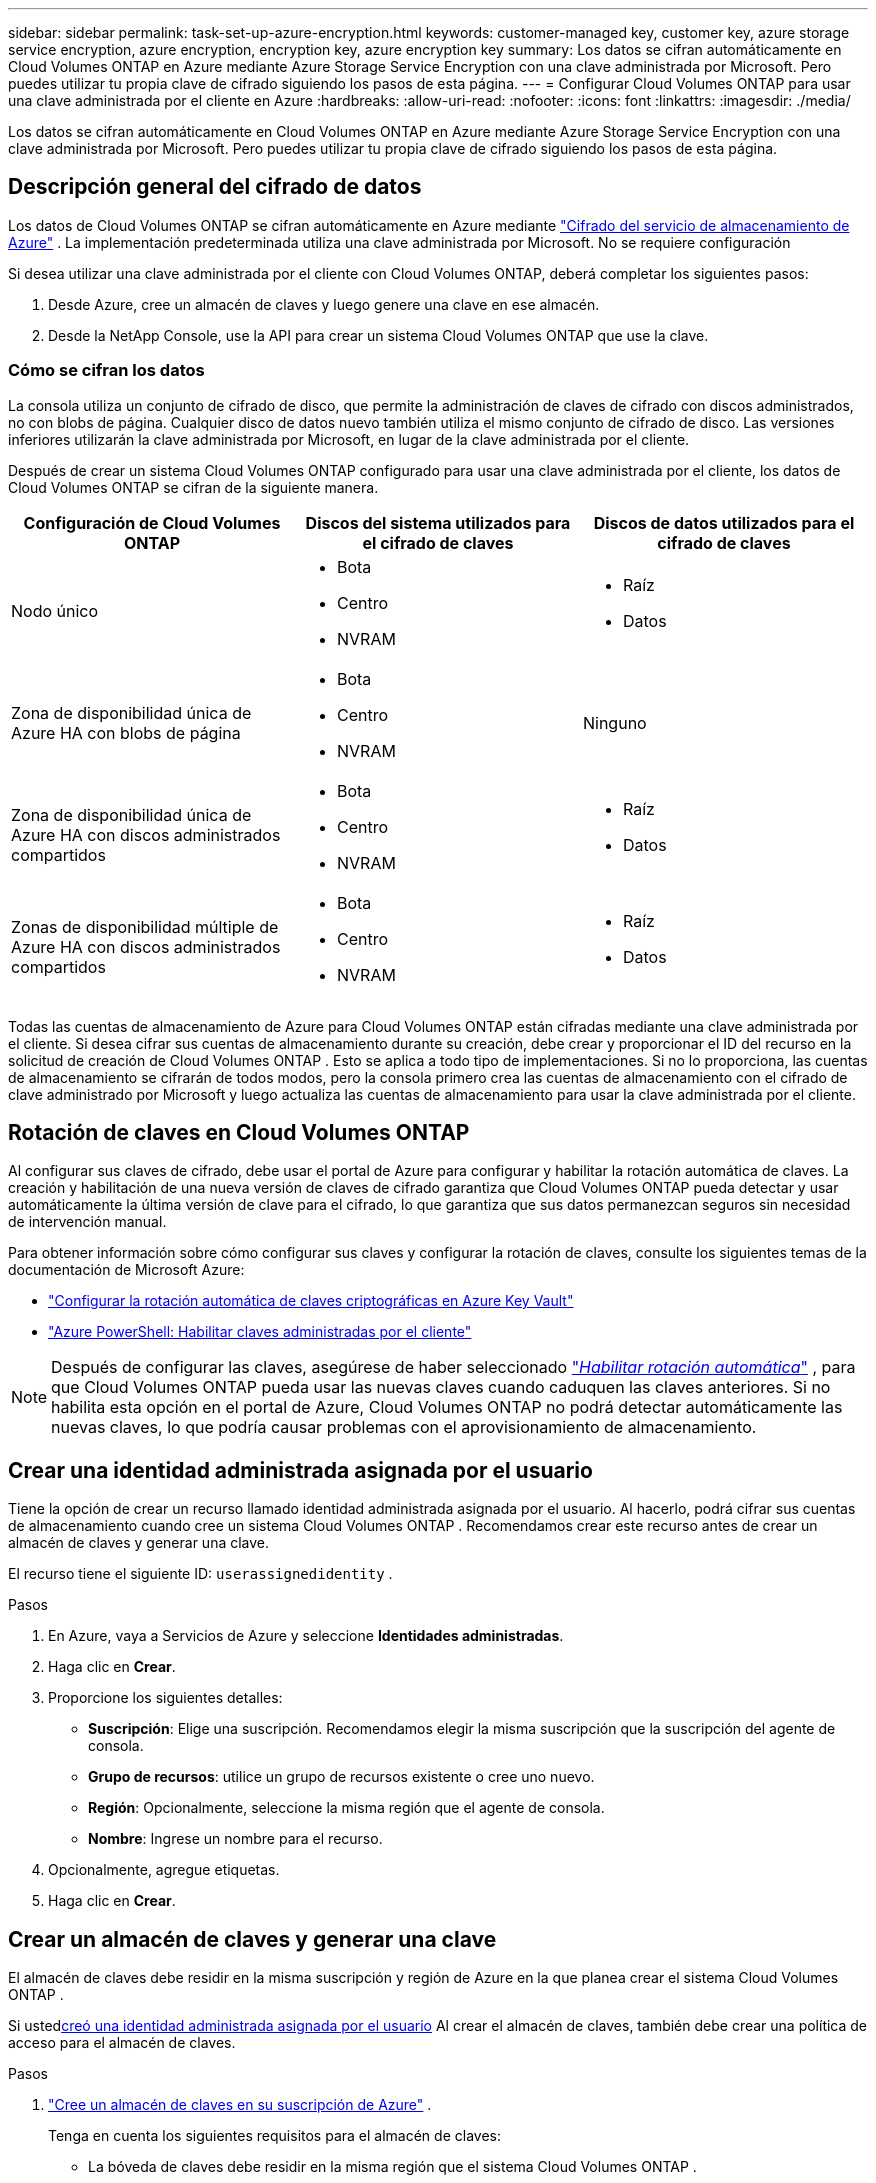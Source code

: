 ---
sidebar: sidebar 
permalink: task-set-up-azure-encryption.html 
keywords: customer-managed key, customer key, azure storage service encryption, azure encryption, encryption key, azure encryption key 
summary: Los datos se cifran automáticamente en Cloud Volumes ONTAP en Azure mediante Azure Storage Service Encryption con una clave administrada por Microsoft.  Pero puedes utilizar tu propia clave de cifrado siguiendo los pasos de esta página. 
---
= Configurar Cloud Volumes ONTAP para usar una clave administrada por el cliente en Azure
:hardbreaks:
:allow-uri-read: 
:nofooter: 
:icons: font
:linkattrs: 
:imagesdir: ./media/


[role="lead"]
Los datos se cifran automáticamente en Cloud Volumes ONTAP en Azure mediante Azure Storage Service Encryption con una clave administrada por Microsoft.  Pero puedes utilizar tu propia clave de cifrado siguiendo los pasos de esta página.



== Descripción general del cifrado de datos

Los datos de Cloud Volumes ONTAP se cifran automáticamente en Azure mediante https://learn.microsoft.com/en-us/azure/security/fundamentals/encryption-overview["Cifrado del servicio de almacenamiento de Azure"^] .  La implementación predeterminada utiliza una clave administrada por Microsoft.  No se requiere configuración

Si desea utilizar una clave administrada por el cliente con Cloud Volumes ONTAP, deberá completar los siguientes pasos:

. Desde Azure, cree un almacén de claves y luego genere una clave en ese almacén.
. Desde la NetApp Console, use la API para crear un sistema Cloud Volumes ONTAP que use la clave.




=== Cómo se cifran los datos

La consola utiliza un conjunto de cifrado de disco, que permite la administración de claves de cifrado con discos administrados, no con blobs de página.  Cualquier disco de datos nuevo también utiliza el mismo conjunto de cifrado de disco.  Las versiones inferiores utilizarán la clave administrada por Microsoft, en lugar de la clave administrada por el cliente.

Después de crear un sistema Cloud Volumes ONTAP configurado para usar una clave administrada por el cliente, los datos de Cloud Volumes ONTAP se cifran de la siguiente manera.

[cols="2a,2a,2a"]
|===
| Configuración de Cloud Volumes ONTAP | Discos del sistema utilizados para el cifrado de claves | Discos de datos utilizados para el cifrado de claves 


 a| 
Nodo único
 a| 
* Bota
* Centro
* NVRAM

 a| 
* Raíz
* Datos




 a| 
Zona de disponibilidad única de Azure HA con blobs de página
 a| 
* Bota
* Centro
* NVRAM

 a| 
Ninguno



 a| 
Zona de disponibilidad única de Azure HA con discos administrados compartidos
 a| 
* Bota
* Centro
* NVRAM

 a| 
* Raíz
* Datos




 a| 
Zonas de disponibilidad múltiple de Azure HA con discos administrados compartidos
 a| 
* Bota
* Centro
* NVRAM

 a| 
* Raíz
* Datos


|===
Todas las cuentas de almacenamiento de Azure para Cloud Volumes ONTAP están cifradas mediante una clave administrada por el cliente.  Si desea cifrar sus cuentas de almacenamiento durante su creación, debe crear y proporcionar el ID del recurso en la solicitud de creación de Cloud Volumes ONTAP .  Esto se aplica a todo tipo de implementaciones.  Si no lo proporciona, las cuentas de almacenamiento se cifrarán de todos modos, pero la consola primero crea las cuentas de almacenamiento con el cifrado de clave administrado por Microsoft y luego actualiza las cuentas de almacenamiento para usar la clave administrada por el cliente.



== Rotación de claves en Cloud Volumes ONTAP

Al configurar sus claves de cifrado, debe usar el portal de Azure para configurar y habilitar la rotación automática de claves.  La creación y habilitación de una nueva versión de claves de cifrado garantiza que Cloud Volumes ONTAP pueda detectar y usar automáticamente la última versión de clave para el cifrado, lo que garantiza que sus datos permanezcan seguros sin necesidad de intervención manual.

Para obtener información sobre cómo configurar sus claves y configurar la rotación de claves, consulte los siguientes temas de la documentación de Microsoft Azure:

* https://learn.microsoft.com/en-us/azure/key-vault/keys/how-to-configure-key-rotation["Configurar la rotación automática de claves criptográficas en Azure Key Vault"^]
* https://learn.microsoft.com/en-us/azure/virtual-machines/windows/disks-enable-customer-managed-keys-powershell#set-up-an-azure-key-vault-and-diskencryptionset-with-automatic-key-rotation-preview["Azure PowerShell: Habilitar claves administradas por el cliente"^]



NOTE: Después de configurar las claves, asegúrese de haber seleccionado https://learn.microsoft.com/en-us/azure/key-vault/keys/how-to-configure-key-rotation#key-rotation-policy["_Habilitar rotación automática_"^] , para que Cloud Volumes ONTAP pueda usar las nuevas claves cuando caduquen las claves anteriores.  Si no habilita esta opción en el portal de Azure, Cloud Volumes ONTAP no podrá detectar automáticamente las nuevas claves, lo que podría causar problemas con el aprovisionamiento de almacenamiento.



== Crear una identidad administrada asignada por el usuario

Tiene la opción de crear un recurso llamado identidad administrada asignada por el usuario.  Al hacerlo, podrá cifrar sus cuentas de almacenamiento cuando cree un sistema Cloud Volumes ONTAP .  Recomendamos crear este recurso antes de crear un almacén de claves y generar una clave.

El recurso tiene el siguiente ID: `userassignedidentity` .

.Pasos
. En Azure, vaya a Servicios de Azure y seleccione *Identidades administradas*.
. Haga clic en *Crear*.
. Proporcione los siguientes detalles:
+
** *Suscripción*: Elige una suscripción.  Recomendamos elegir la misma suscripción que la suscripción del agente de consola.
** *Grupo de recursos*: utilice un grupo de recursos existente o cree uno nuevo.
** *Región*: Opcionalmente, seleccione la misma región que el agente de consola.
** *Nombre*: Ingrese un nombre para el recurso.


. Opcionalmente, agregue etiquetas.
. Haga clic en *Crear*.




== Crear un almacén de claves y generar una clave

El almacén de claves debe residir en la misma suscripción y región de Azure en la que planea crear el sistema Cloud Volumes ONTAP .

Si usted<<Crear una identidad administrada asignada por el usuario,creó una identidad administrada asignada por el usuario>> Al crear el almacén de claves, también debe crear una política de acceso para el almacén de claves.

.Pasos
. https://docs.microsoft.com/en-us/azure/key-vault/general/quick-create-portal["Cree un almacén de claves en su suscripción de Azure"^] .
+
Tenga en cuenta los siguientes requisitos para el almacén de claves:

+
** La bóveda de claves debe residir en la misma región que el sistema Cloud Volumes ONTAP .
** Se deben habilitar las siguientes opciones:
+
*** *Eliminación suave* (esta opción está habilitada de manera predeterminada, pero no debe deshabilitarse)
*** *Protección de purga*
*** *Cifrado de disco de Azure para cifrado de volumen* (para sistemas de nodo único, pares de alta disponibilidad en múltiples zonas e implementaciones de alta disponibilidad de una sola zona)
+

NOTE: El uso de claves de cifrado administradas por el cliente de Azure depende de que el cifrado de disco de Azure esté habilitado para el almacén de claves.



** La siguiente opción debe estar habilitada si creó una identidad administrada asignada por el usuario:
+
*** *Política de acceso a la bóveda*




. Si seleccionó la Política de acceso a la bóveda, haga clic en Crear para crear una política de acceso para la bóveda de claves.  En caso contrario, salte al paso 3.
+
.. Seleccione los siguientes permisos:
+
*** conseguir
*** lista
*** descifrar
*** cifrar
*** desenvolver clave
*** llave de envoltura
*** verificar
*** firmar


.. Seleccione la identidad administrada asignada por el usuario (recurso) como principal.
.. Revisar y crear la política de acceso.


. https://docs.microsoft.com/en-us/azure/key-vault/keys/quick-create-portal#add-a-key-to-key-vault["Generar una clave en el almacén de claves"^] .
+
Tenga en cuenta los siguientes requisitos para la clave:

+
** El tipo de clave debe ser *RSA*.
** El tamaño de clave RSA recomendado es *2048*, pero se admiten otros tamaños.






== Crear un sistema que utilice la clave de cifrado

Después de crear el almacén de claves y generar una clave de cifrado, puede crear un nuevo sistema Cloud Volumes ONTAP que esté configurado para usar la clave.  Estos pasos se respaldan mediante el uso de la API.

.Permisos necesarios
Si desea utilizar una clave administrada por el cliente con un sistema Cloud Volumes ONTAP de un solo nodo, asegúrese de que el agente de la consola tenga los siguientes permisos:

[source, json]
----
"Microsoft.Compute/diskEncryptionSets/read",
"Microsoft.Compute/diskEncryptionSets/write",
"Microsoft.Compute/diskEncryptionSets/delete"
"Microsoft.KeyVault/vaults/deploy/action",
"Microsoft.KeyVault/vaults/read",
"Microsoft.KeyVault/vaults/accessPolicies/write",
"Microsoft.ManagedIdentity/userAssignedIdentities/assign/action"
----
https://docs.netapp.com/us-en/bluexp-setup-admin/reference-permissions-azure.html["Ver la lista más reciente de permisos"^]

.Pasos
. Obtenga la lista de almacenes de claves en su suscripción de Azure mediante la siguiente llamada API.
+
Para un par HA: `GET /azure/ha/metadata/vaults`

+
Para un solo nodo: `GET /azure/vsa/metadata/vaults`

+
Tome nota del *nombre* y del *grupo de recursos*.  Necesitarás especificar esos valores en el siguiente paso.

+
https://docs.netapp.com/us-en/bluexp-automation/cm/api_ref_resources.html#azure-hametadata["Obtenga más información sobre esta llamada API"^] .

. Obtenga la lista de claves dentro de la bóveda utilizando la siguiente llamada API.
+
Para un par HA: `GET /azure/ha/metadata/keys-vault`

+
Para un solo nodo: `GET /azure/vsa/metadata/keys-vault`

+
Tome nota del *keyName*.  Necesitará especificar ese valor (junto con el nombre de la bóveda) en el siguiente paso.

+
https://docs.netapp.com/us-en/bluexp-automation/cm/api_ref_resources.html#azure-hametadata["Obtenga más información sobre esta llamada API"^] .

. Cree un sistema Cloud Volumes ONTAP utilizando la siguiente llamada API.
+
.. Para un par HA:
+
`POST /azure/ha/working-environments`

+
El cuerpo de la solicitud debe incluir los siguientes campos:

+
[source, json]
----
"azureEncryptionParameters": {
              "key": "keyName",
              "vaultName": "vaultName"
}
----
+

NOTE: Incluir el `"userAssignedIdentity": " userAssignedIdentityId"` campo si creó este recurso para usarlo para el cifrado de la cuenta de almacenamiento.

+
https://docs.netapp.com/us-en/bluexp-automation/cm/api_ref_resources.html#azure-haworking-environments["Obtenga más información sobre esta llamada API"^] .

.. Para un sistema de un solo nodo:
+
`POST /azure/vsa/working-environments`

+
El cuerpo de la solicitud debe incluir los siguientes campos:

+
[source, json]
----
"azureEncryptionParameters": {
              "key": "keyName",
              "vaultName": "vaultName"
}
----
+

NOTE: Incluir el `"userAssignedIdentity": " userAssignedIdentityId"` campo si creó este recurso para usarlo para el cifrado de la cuenta de almacenamiento.

+
https://docs.netapp.com/us-en/bluexp-automation/cm/api_ref_resources.html#azure-vsaworking-environments["Obtenga más información sobre esta llamada API"^] .





.Resultado
Tiene un nuevo sistema Cloud Volumes ONTAP que está configurado para usar su clave administrada por el cliente para el cifrado de datos.
